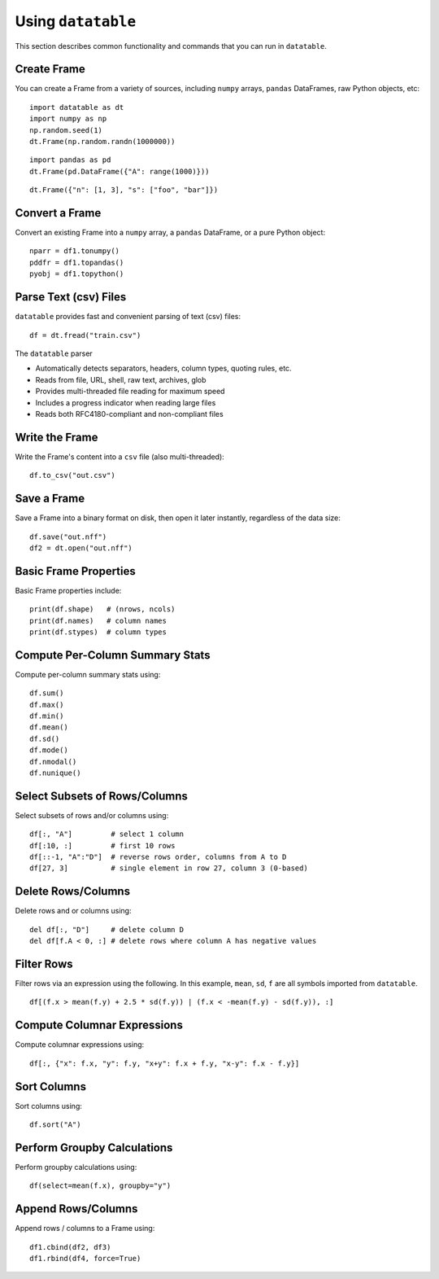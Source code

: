 Using ``datatable``
===================

This section describes common functionality and commands that you can run in ``datatable``.

Create Frame
------------

You can create a Frame from a variety of sources, including ``numpy`` arrays, ``pandas`` DataFrames, raw Python objects, etc:

::

  import datatable as dt
  import numpy as np
  np.random.seed(1)
  dt.Frame(np.random.randn(1000000))

.. raw:: html

  <div class=output-cell><div class='datatable'>
    <table class='frame'>
    <thead>
      <tr class='colnames'><td class='row_index'></td><th>C0</th></tr>
      <tr class='coltypes'><td class='row_index'></td><td class='real' title='float64'>&#x25AA;&#x25AA;&#x25AA;&#x25AA;&#x25AA;&#x25AA;&#x25AA;&#x25AA;</td></tr>
    </thead>
    <tbody>
      <tr><td class='row_index'>0</td><td>1.62435</td></tr>
      <tr><td class='row_index'>1</td><td>&minus;0.611756</td></tr>
      <tr><td class='row_index'>2</td><td>&minus;0.528172</td></tr>
      <tr><td class='row_index'>3</td><td>&minus;1.07297</td></tr>
      <tr><td class='row_index'>4</td><td>0.865408</td></tr>
      <tr><td class='row_index'>5</td><td>&minus;2.30154</td></tr>
      <tr><td class='row_index'>6</td><td>1.74481</td></tr>
      <tr><td class='row_index'>7</td><td>&minus;0.761207</td></tr>
      <tr><td class='row_index'>8</td><td>0.319039</td></tr>
      <tr><td class='row_index'>9</td><td>&minus;0.24937</td></tr>
      <tr><td class='row_index'>&#x22EE;</td><td class='hellipsis'>&#x22EE;</td></tr>
      <tr><td class='row_index'>999,995</td><td>0.0595784</td></tr>
      <tr><td class='row_index'>999,996</td><td>0.140349</td></tr>
      <tr><td class='row_index'>999,997</td><td>&minus;0.596161</td></tr>
      <tr><td class='row_index'>999,998</td><td>1.18604</td></tr>
      <tr><td class='row_index'>999,999</td><td>0.313398</td></tr>
    </tbody>
    </table>
    <div class='footer'>
      <div class='frame_dimensions'>1,000,000 rows &times; 1 column</div>
    </div>
  </div></div>

::

  import pandas as pd
  dt.Frame(pd.DataFrame({"A": range(1000)}))

.. raw:: html

  <div class=output-cell><div class='datatable'>
    <table class='frame'>
    <thead>
      <tr class='colnames'><td class='row_index'></td><th>A</th></tr>
      <tr class='coltypes'><td class='row_index'></td><td class='int' title='int64'>&#x25AA;&#x25AA;&#x25AA;&#x25AA;&#x25AA;&#x25AA;&#x25AA;&#x25AA;</td></tr>
    </thead>
    <tbody>
      <tr><td class='row_index'>0</td><td>0</td></tr>
      <tr><td class='row_index'>1</td><td>1</td></tr>
      <tr><td class='row_index'>2</td><td>2</td></tr>
      <tr><td class='row_index'>3</td><td>3</td></tr>
      <tr><td class='row_index'>4</td><td>4</td></tr>
      <tr><td class='row_index'>5</td><td>5</td></tr>
      <tr><td class='row_index'>6</td><td>6</td></tr>
      <tr><td class='row_index'>7</td><td>7</td></tr>
      <tr><td class='row_index'>8</td><td>8</td></tr>
      <tr><td class='row_index'>9</td><td>9</td></tr>
      <tr><td class='row_index'>&#x22EE;</td><td class='hellipsis'>&#x22EE;</td></tr>
      <tr><td class='row_index'>995</td><td>995</td></tr>
      <tr><td class='row_index'>996</td><td>996</td></tr>
      <tr><td class='row_index'>997</td><td>997</td></tr>
      <tr><td class='row_index'>998</td><td>998</td></tr>
      <tr><td class='row_index'>999</td><td>999</td></tr>
    </tbody>
    </table>
    <div class='footer'>
      <div class='frame_dimensions'>1000 rows &times; 1 column</div>
    </div>
  </div></div>

::

  dt.Frame({"n": [1, 3], "s": ["foo", "bar"]})

.. raw:: html

  <div class=output-cell><div class='datatable'>
    <table class='frame'>
    <thead>
      <tr class='colnames'><td class='row_index'></td><th>n</th><th>s</th></tr>
      <tr class='coltypes'><td class='row_index'></td><td class='int' title='int8'>&#x25AA;</td><td class='str' title='str32'>&#x25AA;&#x25AA;&#x25AA;&#x25AA;</td></tr>
    </thead>
    <tbody>
      <tr><td class='row_index'>0</td><td>1</td><td>foo</td></tr>
      <tr><td class='row_index'>1</td><td>3</td><td>bar</td></tr>
    </tbody>
    </table>
    <div class='footer'>
      <div class='frame_dimensions'>2 rows &times; 2 columns</div>
    </div>
  </div></div>



Convert a Frame
---------------

Convert an existing Frame into a ``numpy`` array, a ``pandas`` DataFrame, or a pure Python object:

::

   nparr = df1.tonumpy()
   pddfr = df1.topandas()
   pyobj = df1.topython()

Parse Text (csv) Files
----------------------

``datatable`` provides fast and convenient parsing of text (csv) files:

::

   df = dt.fread("train.csv")

The ``datatable`` parser

-  Automatically detects separators, headers, column types, quoting rules,
   etc.
-  Reads from file, URL, shell, raw text, archives, glob
-  Provides multi-threaded file reading for maximum speed
-  Includes a progress indicator when reading large files
-  Reads both RFC4180-compliant and non-compliant files


Write the Frame
---------------

Write the Frame's content into a ``csv`` file (also multi-threaded):

::

   df.to_csv("out.csv")

Save a Frame
------------

Save a Frame into a binary format on disk, then open it later instantly, regardless of the data size:

::

   df.save("out.nff")
   df2 = dt.open("out.nff")

Basic Frame Properties
----------------------

Basic Frame properties include:

::

    print(df.shape)   # (nrows, ncols)
    print(df.names)   # column names
    print(df.stypes)  # column types

Compute Per-Column Summary Stats
--------------------------------

Compute per-column summary stats using:

::

   df.sum()
   df.max()
   df.min()
   df.mean()
   df.sd()
   df.mode()
   df.nmodal()
   df.nunique()

Select Subsets of Rows/Columns
------------------------------

Select subsets of rows and/or columns using:

::

   df[:, "A"]         # select 1 column
   df[:10, :]         # first 10 rows
   df[::-1, "A":"D"]  # reverse rows order, columns from A to D
   df[27, 3]          # single element in row 27, column 3 (0-based)

Delete Rows/Columns
-------------------

Delete rows and or columns using:

::

   del df[:, "D"]     # delete column D
   del df[f.A < 0, :] # delete rows where column A has negative values

Filter Rows
-----------

Filter rows via an expression using the following. In this example, ``mean``, ``sd``, ``f`` are all symbols imported from ``datatable``.

::

   df[(f.x > mean(f.y) + 2.5 * sd(f.y)) | (f.x < -mean(f.y) - sd(f.y)), :]

Compute Columnar Expressions
----------------------------

Compute columnar expressions using:

::

   df[:, {"x": f.x, "y": f.y, "x+y": f.x + f.y, "x-y": f.x - f.y}]

Sort Columns
------------

Sort columns using:

::

    df.sort("A")

Perform Groupby Calculations
----------------------------

Perform groupby calculations using:

::

    df(select=mean(f.x), groupby="y")

Append Rows/Columns
-------------------

Append rows / columns to a Frame using:

::

   df1.cbind(df2, df3)
   df1.rbind(df4, force=True)
